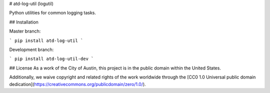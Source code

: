 # atd-log-util (logutil)

Python utilities for common logging tasks.

## Installation


Master branch:

```
pip install atd-log-util
```

Development branch:

```
pip install atd-log-util-dev
```


## License
As a work of the City of Austin, this project is in the public domain within the United States.

Additionally, we waive copyright and related rights of the work worldwide through the [CC0 1.0 Universal public domain dedication](https://creativecommons.org/publicdomain/zero/1.0/).


